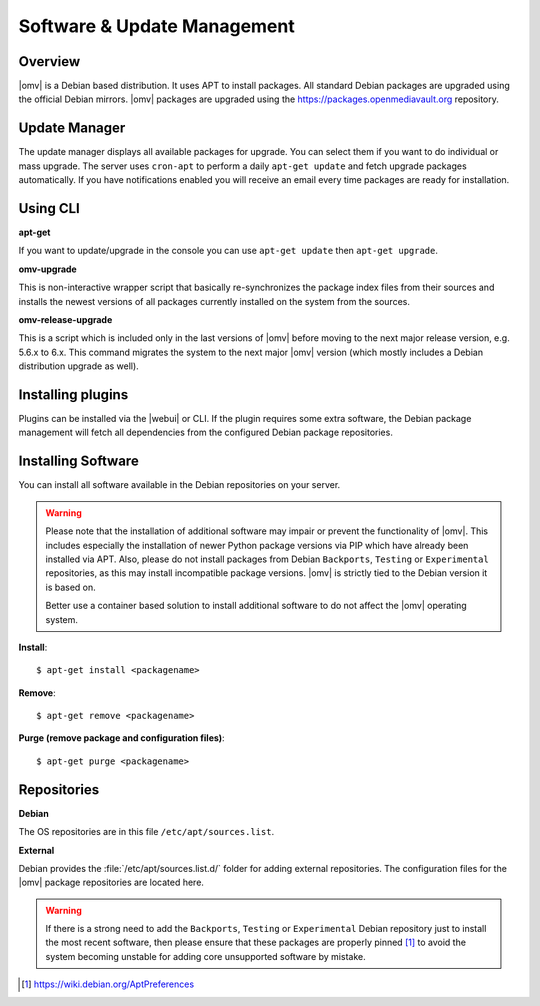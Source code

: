 Software & Update Management
############################

Overview
--------

|omv| is a Debian based distribution. It uses APT to install packages. All
standard Debian packages are upgraded using the official Debian mirrors. |omv|
packages are upgraded using the https://packages.openmediavault.org repository.

Update Manager
--------------

The update manager displays all available packages for upgrade. You can select
them if you want to do individual or mass upgrade. The server uses ``cron-apt`` to
perform a daily ``apt-get update`` and fetch upgrade packages automatically. If you
have notifications enabled you will receive an email every time packages are ready
for installation.

Using CLI
---------

**apt-get**

If you want to update/upgrade in the console you can use ``apt-get update``
then ``apt-get upgrade``.

**omv-upgrade**

This is non-interactive wrapper script that basically re-synchronizes the
package index files from their sources and installs the newest versions of
all packages currently installed on the system from the sources.

**omv-release-upgrade**

This is a script which is included only in the last versions of |omv|
before moving to the next major release version, e.g. 5.6.x to 6.x.
This command migrates the system to the next major |omv| version
(which mostly includes a Debian distribution upgrade as well).

Installing plugins
------------------

Plugins can be installed via the |webui| or CLI. If the plugin requires
some extra software, the Debian package management will fetch all
dependencies from the configured Debian package repositories.

Installing Software
-------------------

You can install all software available in the Debian repositories on your
server.

.. warning::
    Please note that the installation of additional software may impair
    or prevent the functionality of |omv|. This includes especially the
    installation of newer Python package versions via PIP which have
    already been installed via APT. Also, please do not install packages
    from Debian ``Backports``, ``Testing`` or ``Experimental`` repositories,
    as this may install incompatible package versions. |omv| is strictly
    tied to the Debian version it is based on.

    Better use a container based solution to install additional software
    to do not affect the |omv| operating system.

**Install**::

	$ apt-get install <packagename>

**Remove**::

	$ apt-get remove <packagename>

**Purge (remove package and configuration files)**::

	$ apt-get purge <packagename>

Repositories
------------

**Debian**

The OS repositories are in this file ``/etc/apt/sources.list``.

**External**

Debian provides the :file:`/etc/apt/sources.list.d/` folder for adding external
repositories. The configuration files for the |omv| package repositories
are located here.

.. warning::
    If there is a strong need to add the ``Backports``, ``Testing`` or
    ``Experimental`` Debian repository just to install the most recent
    software, then please ensure that these packages are properly pinned
    [1]_ to avoid the system becoming unstable for adding core unsupported
    software by mistake.

.. [1] https://wiki.debian.org/AptPreferences
